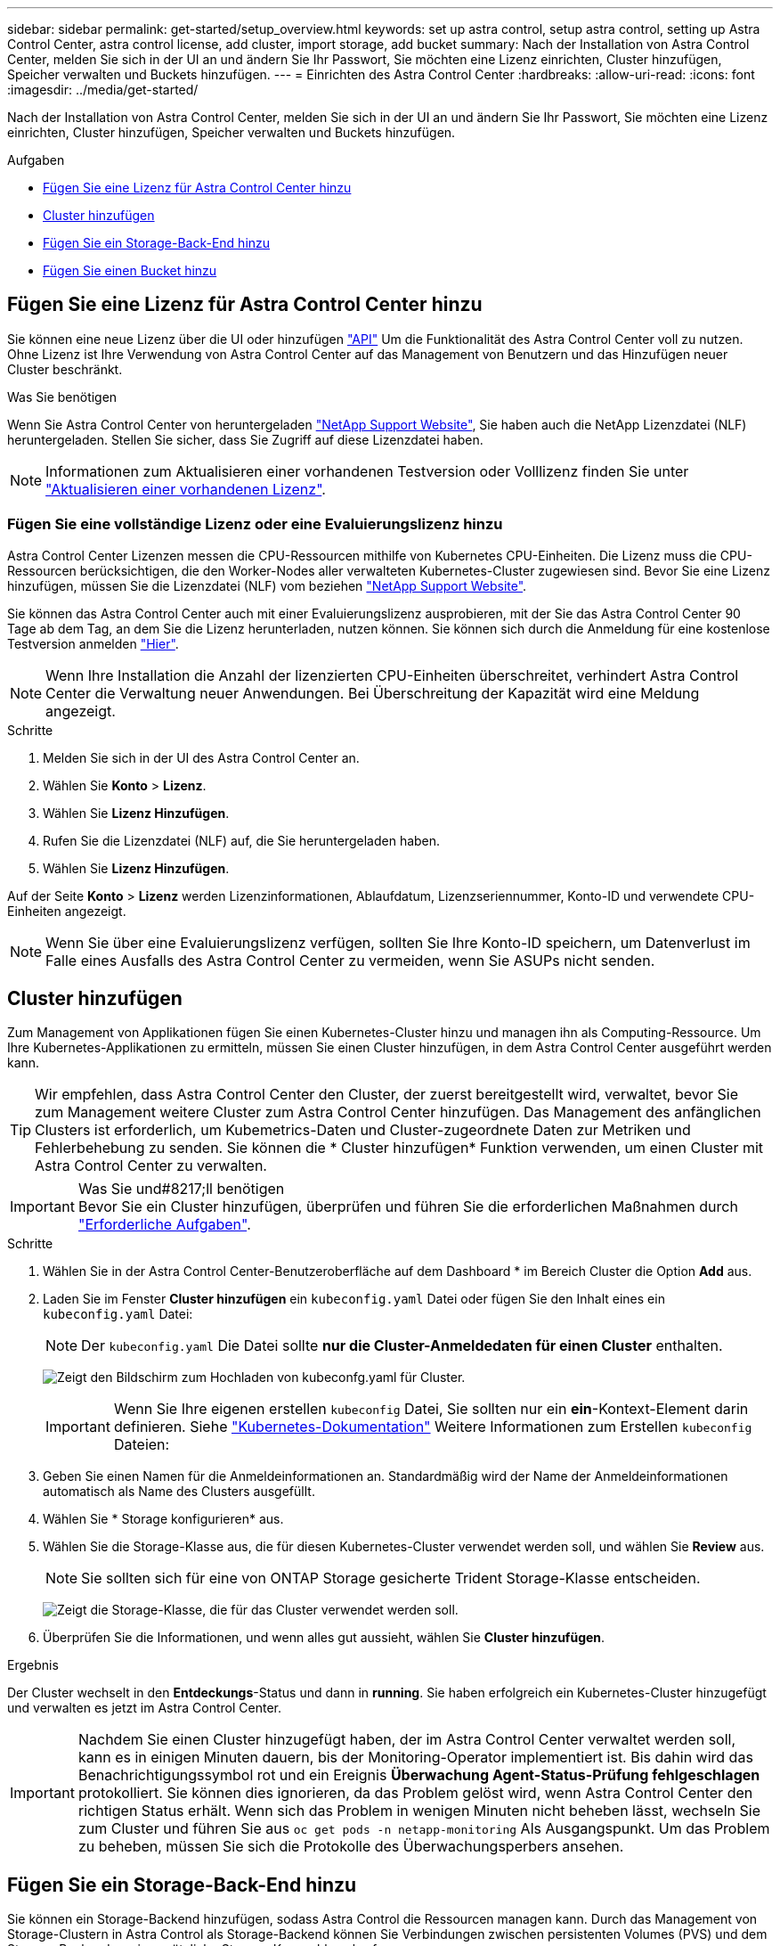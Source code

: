 ---
sidebar: sidebar 
permalink: get-started/setup_overview.html 
keywords: set up astra control, setup astra control, setting up Astra Control Center, astra control license, add cluster, import storage, add bucket 
summary: Nach der Installation von Astra Control Center, melden Sie sich in der UI an und ändern Sie Ihr Passwort, Sie möchten eine Lizenz einrichten, Cluster hinzufügen, Speicher verwalten und Buckets hinzufügen. 
---
= Einrichten des Astra Control Center
:hardbreaks:
:allow-uri-read: 
:icons: font
:imagesdir: ../media/get-started/


Nach der Installation von Astra Control Center, melden Sie sich in der UI an und ändern Sie Ihr Passwort, Sie möchten eine Lizenz einrichten, Cluster hinzufügen, Speicher verwalten und Buckets hinzufügen.

.Aufgaben
* <<Fügen Sie eine Lizenz für Astra Control Center hinzu>>
* <<Cluster hinzufügen>>
* <<Fügen Sie ein Storage-Back-End hinzu>>
* <<Fügen Sie einen Bucket hinzu>>




== Fügen Sie eine Lizenz für Astra Control Center hinzu

Sie können eine neue Lizenz über die UI oder hinzufügen https://docs.netapp.com/us-en/astra-automation-2108/index.html["API"^] Um die Funktionalität des Astra Control Center voll zu nutzen. Ohne Lizenz ist Ihre Verwendung von Astra Control Center auf das Management von Benutzern und das Hinzufügen neuer Cluster beschränkt.

.Was Sie benötigen
Wenn Sie Astra Control Center von heruntergeladen https://mysupport.netapp.com/site/products/all/details/astra-control-center/downloads-tab["NetApp Support Website"^], Sie haben auch die NetApp Lizenzdatei (NLF) heruntergeladen. Stellen Sie sicher, dass Sie Zugriff auf diese Lizenzdatei haben.


NOTE: Informationen zum Aktualisieren einer vorhandenen Testversion oder Volllizenz finden Sie unter link:../use/update-licenses.html["Aktualisieren einer vorhandenen Lizenz"].



=== Fügen Sie eine vollständige Lizenz oder eine Evaluierungslizenz hinzu

Astra Control Center Lizenzen messen die CPU-Ressourcen mithilfe von Kubernetes CPU-Einheiten. Die Lizenz muss die CPU-Ressourcen berücksichtigen, die den Worker-Nodes aller verwalteten Kubernetes-Cluster zugewiesen sind. Bevor Sie eine Lizenz hinzufügen, müssen Sie die Lizenzdatei (NLF) vom beziehen link:https://mysupport.netapp.com/site/products/all/details/astra-control-center/downloads-tab["NetApp Support Website"^].

Sie können das Astra Control Center auch mit einer Evaluierungslizenz ausprobieren, mit der Sie das Astra Control Center 90 Tage ab dem Tag, an dem Sie die Lizenz herunterladen, nutzen können. Sie können sich durch die Anmeldung für eine kostenlose Testversion anmelden link:https://cloud.netapp.com/astra-register["Hier"^].


NOTE: Wenn Ihre Installation die Anzahl der lizenzierten CPU-Einheiten überschreitet, verhindert Astra Control Center die Verwaltung neuer Anwendungen. Bei Überschreitung der Kapazität wird eine Meldung angezeigt.

.Schritte
. Melden Sie sich in der UI des Astra Control Center an.
. Wählen Sie *Konto* > *Lizenz*.
. Wählen Sie *Lizenz Hinzufügen*.
. Rufen Sie die Lizenzdatei (NLF) auf, die Sie heruntergeladen haben.
. Wählen Sie *Lizenz Hinzufügen*.


Auf der Seite *Konto* > *Lizenz* werden Lizenzinformationen, Ablaufdatum, Lizenzseriennummer, Konto-ID und verwendete CPU-Einheiten angezeigt.


NOTE: Wenn Sie über eine Evaluierungslizenz verfügen, sollten Sie Ihre Konto-ID speichern, um Datenverlust im Falle eines Ausfalls des Astra Control Center zu vermeiden, wenn Sie ASUPs nicht senden.



== Cluster hinzufügen

Zum Management von Applikationen fügen Sie einen Kubernetes-Cluster hinzu und managen ihn als Computing-Ressource. Um Ihre Kubernetes-Applikationen zu ermitteln, müssen Sie einen Cluster hinzufügen, in dem Astra Control Center ausgeführt werden kann.


TIP: Wir empfehlen, dass Astra Control Center den Cluster, der zuerst bereitgestellt wird, verwaltet, bevor Sie zum Management weitere Cluster zum Astra Control Center hinzufügen. Das Management des anfänglichen Clusters ist erforderlich, um Kubemetrics-Daten und Cluster-zugeordnete Daten zur Metriken und Fehlerbehebung zu senden. Sie können die * Cluster hinzufügen* Funktion verwenden, um einen Cluster mit Astra Control Center zu verwalten.

.Was Sie und#8217;ll benötigen

IMPORTANT: Bevor Sie ein Cluster hinzufügen, überprüfen und führen Sie die erforderlichen Maßnahmen durch link:add-cluster-reqs.html["Erforderliche Aufgaben"^].

.Schritte
. Wählen Sie in der Astra Control Center-Benutzeroberfläche auf dem Dashboard * im Bereich Cluster die Option *Add* aus.
. Laden Sie im Fenster *Cluster hinzufügen* ein `kubeconfig.yaml` Datei oder fügen Sie den Inhalt eines ein `kubeconfig.yaml` Datei:
+

NOTE: Der `kubeconfig.yaml` Die Datei sollte *nur die Cluster-Anmeldedaten für einen Cluster* enthalten.

+
image:cluster-creds.png["Zeigt den Bildschirm zum Hochladen von kubeconfg.yaml für Cluster."]

+

IMPORTANT: Wenn Sie Ihre eigenen erstellen `kubeconfig` Datei, Sie sollten nur ein *ein*-Kontext-Element darin definieren. Siehe https://kubernetes.io/docs/concepts/configuration/organize-cluster-access-kubeconfig/["Kubernetes-Dokumentation"^] Weitere Informationen zum Erstellen `kubeconfig` Dateien:

. Geben Sie einen Namen für die Anmeldeinformationen an. Standardmäßig wird der Name der Anmeldeinformationen automatisch als Name des Clusters ausgefüllt.
. Wählen Sie * Storage konfigurieren* aus.
. Wählen Sie die Storage-Klasse aus, die für diesen Kubernetes-Cluster verwendet werden soll, und wählen Sie *Review* aus.
+

NOTE: Sie sollten sich für eine von ONTAP Storage gesicherte Trident Storage-Klasse entscheiden.

+
image:cluster-storage.png["Zeigt die Storage-Klasse, die für das Cluster verwendet werden soll."]

. Überprüfen Sie die Informationen, und wenn alles gut aussieht, wählen Sie *Cluster hinzufügen*.


.Ergebnis
Der Cluster wechselt in den *Entdeckungs*-Status und dann in *running*. Sie haben erfolgreich ein Kubernetes-Cluster hinzugefügt und verwalten es jetzt im Astra Control Center.


IMPORTANT: Nachdem Sie einen Cluster hinzugefügt haben, der im Astra Control Center verwaltet werden soll, kann es in einigen Minuten dauern, bis der Monitoring-Operator implementiert ist. Bis dahin wird das Benachrichtigungssymbol rot und ein Ereignis *Überwachung Agent-Status-Prüfung fehlgeschlagen* protokolliert. Sie können dies ignorieren, da das Problem gelöst wird, wenn Astra Control Center den richtigen Status erhält. Wenn sich das Problem in wenigen Minuten nicht beheben lässt, wechseln Sie zum Cluster und führen Sie aus `oc get pods -n netapp-monitoring` Als Ausgangspunkt. Um das Problem zu beheben, müssen Sie sich die Protokolle des Überwachungsperbers ansehen.



== Fügen Sie ein Storage-Back-End hinzu

Sie können ein Storage-Backend hinzufügen, sodass Astra Control die Ressourcen managen kann. Durch das Management von Storage-Clustern in Astra Control als Storage-Backend können Sie Verbindungen zwischen persistenten Volumes (PVS) und dem Storage-Backend sowie zusätzliche Storage-Kennzahlen abrufen.

Es gibt folgende Möglichkeiten, ein Storage-Backend hinzuzufügen:

* Konfigurieren Sie Storage, wenn Sie ein Cluster hinzufügen. Siehe link:../get-started/setup_overview.html#add-cluster["Cluster hinzufügen"].
* Fügen Sie mit der Option Dashboard oder Back-Ends ein ermittelte Speicher-Backend hinzu.


Sie können ein bereits ermittelte Speicher-Backend mit folgenden Optionen hinzufügen:

* <<Fügen Sie über Dashboard ein Storage-Backend hinzu>>
* <<Fügen Sie mit der Option Back-Ends Speicher-Backend hinzu>>




=== Fügen Sie über Dashboard ein Storage-Backend hinzu

. Führen Sie im Dashboard einen der folgenden Schritte aus:
+
.. Wählen Sie im Bereich Dashboard Storage Backend die Option *Verwalten* aus.
.. Wählen Sie im Abschnitt Dashboard-Ressourcen-Übersicht > Storage-Back-Ends die Option *Hinzufügen* aus.


. Geben Sie die Anmeldedaten für den ONTAP-Administrator ein, und wählen Sie *Überprüfen*.
. Bestätigen Sie die Backend-Details und wählen Sie *Verwalten*.
+
Das Backend wird in der Liste mit Zusammenfassungsinformationen angezeigt.





=== Fügen Sie mit der Option Back-Ends Speicher-Backend hinzu

. Wählen Sie im linken Navigationsbereich *Backend* aus.
. Wählen Sie *Verwalten*.
. Geben Sie die Anmeldedaten für den ONTAP-Administrator ein, und wählen Sie *Überprüfen*.
. Bestätigen Sie die Backend-Details und wählen Sie *Verwalten*.
+
Das Backend wird in der Liste mit Zusammenfassungsinformationen angezeigt.

. Um Details zum Back-End-Speicher anzuzeigen, wählen Sie ihn aus.
+

TIP: Es werden auch persistente Volumes angezeigt, die von Applikationen im gemanagten Computing-Cluster verwendet werden.





== Fügen Sie einen Bucket hinzu

Das Hinzufügen von Objektspeicher-Bucket-Providern ist wichtig, wenn Sie Ihre Applikationen und Ihren persistenten Storage sichern möchten oder Applikationen über Cluster hinweg klonen möchten. Astra Control speichert diese Backups oder Klone in den von Ihnen definierten Objektspeicher-Buckets.

Wenn Sie einen Bucket hinzufügen, markiert Astra Control einen Bucket als Standard-Bucket-Indikator. Der erste von Ihnen erstellte Bucket wird der Standard-Bucket.

Sie brauchen keinen Eimer, wenn Sie Ihre Anwendungskonfiguration und Ihren persistenten Storage im selben Cluster klonen.

Verwenden Sie einen der folgenden Bucket-Typen:

* NetApp ONTAP S3
* NetApp StorageGRID S3
* Allgemein S3



NOTE: Obwohl Astra Control Center Amazon S3 als Generic S3 Bucket-Provider unterstützt, unterstützt Astra Control Center möglicherweise nicht alle Objektspeicher-Anbieter, die die S3-Unterstützung von Amazon beanspruchen.

Anweisungen zum Hinzufügen von Buckets mithilfe der Astra API finden Sie unter link:https://docs.netapp.com/us-en/astra-automation-2108/["Astra Automation und API-Informationen"^].

.Schritte
. Wählen Sie im linken Navigationsbereich *Buckets* aus.
+
.. Wählen Sie *Hinzufügen*.
.. Wählen Sie den Bucket-Typ aus.
+

NOTE: Wenn Sie einen Bucket hinzufügen, wählen Sie den richtigen Bucket-Provider-Typ mit den Zugangsdaten aus, die für diesen Provider korrekt sind. Die UI akzeptiert beispielsweise NetApp ONTAP S3 als Typ mit StorageGRID Zugangsdaten. Dies führt jedoch dazu, dass alle künftigen Applikations-Backups und -Wiederherstellungen mit diesem Bucket fehlschlagen.

.. Erstellen Sie einen neuen Bucket-Namen oder geben Sie einen vorhandenen Bucket-Namen und eine optionale Beschreibung ein.
+

TIP: Der Bucket-Name und die Beschreibung erscheinen als Backup-Speicherort, den Sie später wählen können, wenn Sie ein Backup erstellen. Der Name wird auch während der Konfiguration der Schutzrichtlinien angezeigt.

.. Geben Sie den Namen oder die IP-Adresse des S3-Servers ein.
.. Wenn dieser Bucket der Standard-Bucket für alle Backups sein soll, prüfen Sie den `Make this bucket the default bucket for this private cloud` Option.
+

NOTE: Diese Option wird nicht für den ersten von Ihnen erstellten Bucket angezeigt.

.. Mit Hinzufügen fortfahren <<Fügen Sie S3-Zugriffsdaten hinzu,Anmeldeinformationen>>.






=== Fügen Sie S3-Zugriffsdaten hinzu

Fügen Sie Ihre Zugangsdaten für S3-Zugriff jederzeit hinzu.

.Schritte
. Wählen Sie im Dialogfeld Buckets entweder die Registerkarte *Hinzufügen* oder *vorhandene verwenden* aus.
+
.. Geben Sie einen Namen für die Anmeldedaten ein, der sie von anderen Anmeldeinformationen in Astra Control unterscheidet.
.. Geben Sie die Zugriffs-ID und den geheimen Schlüssel ein, indem Sie den Inhalt aus der Zwischenablage einfügen.






== Was kommt als Nächstes?

Nachdem Sie sich angemeldet haben und Cluster zum Astra Control Center hinzugefügt haben, können Sie die Anwendungsdatenmanagement-Funktionen von Astra Control Center nutzen.

* link:../use/manage-users.html["Benutzer managen"]
* link:../use/manage-apps.html["Starten Sie das Anwendungsmanagement"]
* link:../use/protect-apps.html["Schützen von Applikationen"]
* link:../use/clone-apps.html["Applikationen klonen"]
* link:../use/manage-notifications.html["Benachrichtigungen verwalten"]
* link:../use/monitor-protect.html#connect-to-cloud-insights["Verbinden Sie sich mit Cloud Insights"]
* link:../get-started/add-custom-tls-certificate.html["Fügen Sie ein benutzerdefiniertes TLS-Zertifikat hinzu"]


[discrete]
== Weitere Informationen

* https://docs.netapp.com/us-en/astra-automation-2108/index.html["Verwenden Sie die Astra API"^]
* link:../release-notes/known-issues.html["Bekannte Probleme"]

